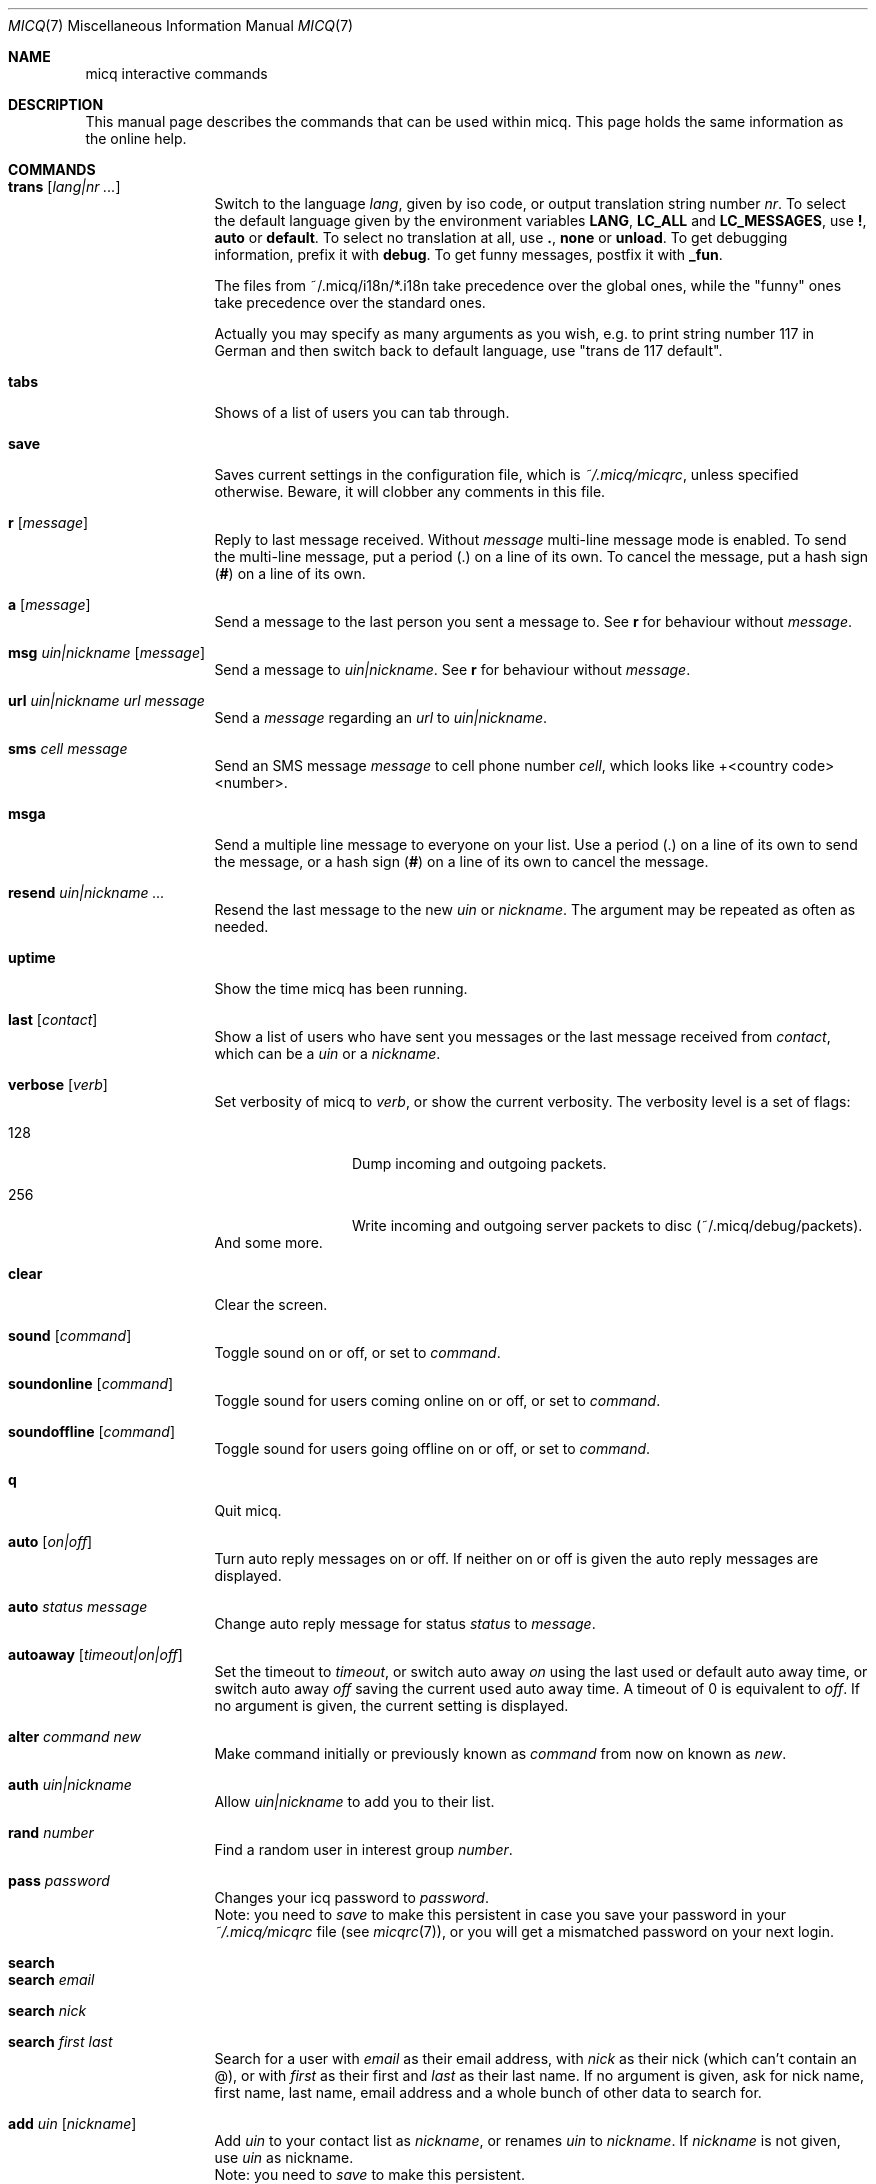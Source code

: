 .\" $ Id: $
.\"This is the man page for ~/.micq/micqrc."
.\".TH MICQ 7 "February 15, 2002" "MICQ(7)"
.Dd February 15, 2002
.Dt MICQ 7
.Os MICQ(7)
.Sh NAME
micq interactive commands
.Sh DESCRIPTION
This manual page describes the commands that can be used within micq.  This
page holds the same information as the online help.
.Sh COMMANDS
.Bl -tag -width Fl
.It Ic trans Op Ar lang|nr ...
Switch to the language 
.Ar lang ,
given by iso code, or output translation string number
.Ar nr .
To select the default language given by the environment
variables
.Ic LANG ,
.Ic LC_ALL
and
.Ic LC_MESSAGES ,
use
.Ic \&! ,
.Ic auto
or
.Ic default .
To select no translation at all, use
.Ic \&. ,
.Ic none
or
.Ic unload .
To get debugging information, prefix it with
.Ic debug .
To get funny messages, postfix it with
.Ic _fun .
.sp
The files from ~/.micq/i18n/*.i18n take precedence over the global
ones, while the "funny" ones take precedence over the standard ones.
.sp
Actually you may specify as many arguments as you wish, e.g. to print
string number 117 in German and then switch back to default language,
use "trans de 117 default".
.It Ic tabs 
Shows of a list of users you can tab through.
.It Ic save
Saves current settings in the configuration file, which is
.Pa ~/.micq/micqrc ,
unless specified otherwise.
Beware, it will clobber any comments in this file.
.It Ic r Op Ar message
Reply to last message received.  Without
.Ar message
multi-line message mode is enabled.  To send the multi-line message, put
a period
.Ic ( . )
on a line of its own.  To cancel the message, put a hash sign
.Ic ( # )
on a line of its own.
.It Ic a Op Ar message
Send a message to the last person you sent a message to.  See
.Ic r
for behaviour without
.Ar message .
.It Ic msg Ar uin|nickname Ic Op Ar message
Send a message to
.Ar uin|nickname .
See
.Ic r 
for behaviour without
.Ar message .
.It Ic url Ar uin|nickname Ic Ar url Ar message
Send a
.Ar message
regarding an
.Ar url
to
.Ar uin|nickname .
.It Ic sms Ar cell message
Send an SMS message
.Ar message
to cell phone number
.Ar cell ,
which looks like +<country code><number>.
.It Ic msga
Send a multiple line message to everyone on your list.  Use a period
.Ic ( . )
on a line of its own to send the message, or a hash sign
.Ic ( # )
on a line of its own to cancel the message.
.It Ic resend Ar uin|nickname ...
Resend the last message to the new
.Ar uin
or
.Ar nickname .
The argument may be repeated as often as needed.
.It Ic uptime
Show the time micq has been running.
.It Ic last Op Ar contact
Show a list of users who have sent you messages or the last message
received from
.Ar contact ,
which can be a
.Ar uin
or a
.Ar nickname .
.It Ic verbose Op Ar verb
Set verbosity of micq to
.Ar verb ,
or show the current verbosity. The verbosity level is a set of flags:
.Bl -tag -width Fl
.It 128
Dump incoming and outgoing packets.
.It 256
Write incoming and outgoing server packets to disc (~/.micq/debug/packets).
.El
And some more.
.It Ic clear
Clear the screen.
.It Ic sound Op Ar command
Toggle sound on or off, or set to
.Ar command .
.It Ic soundonline Op Ar command
Toggle sound for users coming online on or off, or set to
.Ar command .
.It Ic soundoffline Op Ar command
Toggle sound for users going offline on or off, or set to
.Ar command .
.It Ic q
Quit micq.
.It Ic auto Op Ar on|off
Turn auto reply messages on or off. If neither on or off is given
the auto reply messages are displayed.
.It Ic auto Ar status message
Change auto reply message for status
.Ar status
to
.Ar message .
.It Ic autoaway Op Ar timeout|on|off
Set the timeout to
.Ar timeout ,
or switch auto away
.Ar on
using the last used or default auto away time, or switch auto away
.Ar off
saving the current used auto away time. A timeout of 0 is equivalent to
.Ar off .
If no argument is given, the current setting is displayed.
.It Ic alter Ar command new
Make command initially or previously known as
.Ar command
from now on known as
.Ar new .
.It Ic auth Ar uin|nickname
Allow
.Ar uin|nickname
to add you to their list.
.It Ic rand Ar number
Find a random user in interest group
.Ar number .
.It Ic pass Ar password
Changes your icq password to
.Ar password . 
.br
Note: you need to
.Ar save
to make this persistent in case you save your password in your
.Pa ~/.micq/micqrc
file (see
.Xr micqrc 7 ) ,
or you will get a mismatched password
on your next login.
.It Ic search
.It Ic search Ar email
.It Ic search Ar nick
.It Ic search Ar first last
Search for a user with
.Ar email
as their email address, with
.Ar nick
as their nick (which can't contain an @), or with
.Ar first
as their first and
.Ar last
as their last name. If no argument is given, ask for
nick name, first name, last name, email address and a whole bunch of other data
to search for.
.It Ic add Ar uin Op Ar nickname
Add
.Ar uin
to your contact list as
.Ar nickname ,
or renames
.Ar uin
to
.Ar nickname .
If
.Ar nickname
is not given, use
.Ar uin
as nickname.
.br
Note: you need to
.Ar save
to make this persistent.
.It Ic rem Ar nick
Remove
.Ar nick
from your contact list.
.br
Note: you need to
.Ar save
to make this persistent.
.It Ic togvis Ar nickname
Toggles whether
.Ar nickname
can see you even if you are invisible.
.It Ic toginvis Ar nickname
Toggles whether you will be hidden for
.Ar nickname .
.It Ic togig Ar nickname
Toggles whether
.Ar nickname's
messages and status changes are ignored.
.It Ic info Ar uin|nickname
Show all white page info for
.Ar uin|nickname .
.It Ic w
List all people in your contact list.
.It Ic e
List all people who are online in your contact list.
.It Ic wide
List all people who are in your contact list in a screen wide format.
.It Ic ewide
List all people who are online in your contact list in a screen wide format.
.It Ic s
Show your current status.
.It Ic i
List all the people on your ignore list.
.It Ic status Ar nickname
Show the status of
.Ar nickname .
This includes IP address, ICQ protocol version and connection type.
.It Ic change Op Ar number
Changes your status to
.Ar number .
Without a number it lists some available modes.
.It Ic reg password
Creates a new user account with password
.Ar password .
.It Ic online
Change status to Online.
.It Ic away
Change status to Away.
.It Ic na
Change status to Not Available.
.It Ic occ             
Change status to Occupied.
.It Ic dnd 
Change status to Do not Disturb.
.It Ic ffc
Change status to Free for Chat.
.It Ic inv
Change status to Invisible
.It Ic update
Updates your basic user information (email, nickname, etc.).
.It Ic other
Updates other user information like age and sex.
.It Ic about
Updates your about user information.
.It Ic set Ar option Ar value
Set option
.Ar option
to either
.Ic on
or
.Ic off .
.Ar option
can be
.Ic color ,
.Ic funny
or
.Ic quiet .
.It Ic peek Ar nick
Check whether
.Ar nick
is actually online or not. Abuses a bug in the ICQ protocol to figure this out;
no additional information except online or offline can be found out this way.
.It Ic setr Op Ar number
Sets your random user group to
.Ar number .
Without argument, lists possible interest groups.
.It Ic tcp Ar command Ar uin|nick
Operate command
.Ar command
on user given by UIN
.Ar uin
or nick name
.Ar nick .
.Ar command
can be
.Ic open
to open a peer to peer connection over TCP to the user, or
.Ic close
to close and reset such a connection, or
.Ic off
to switch off trying to establish such a connection for sending
messages until it is explicitly opened or reset, or
.Ic auto
to get the user's current auto response, or
.Ic away ,
.Ic na ,
.Ic dnd ,
.Ic occ
or
.Ic ffc
to get the user's current (auto) response for that status.
.It Ic conn Op Ar command Ar nr
List all connections, or operate
.Ar command
on connection
.Ar nr .
.Ar command
can be
.Ic open
or
.Ic login
to open this connection if it is not currently open.
.El
.Sh SEE ALSO
.Xr micq 1 ,
.Xr micqrc 5
.Sh AUTHOR
This man page was created by James Morrison
.Pa <ja2morrison@student.math.uwaterloo.ca>
for a reference to all interactive commands in 
.Ic micq .
